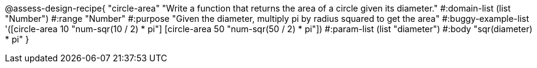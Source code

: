 @assess-design-recipe{
  "circle-area"
    "Write a function that returns the area of a circle given its
    diameter."
#:domain-list (list "Number")
#:range "Number"
#:purpose "Given the diameter, multiply pi by radius squared to
get the area"
#:buggy-example-list
'([circle-area 10 "num-sqr(10 / 2) * pi"]
  [circle-area 50 "num-sqr(50 / 2) * pi"])
#:param-list (list "diameter")
#:body "sqr(diameter) * pi"
} 
